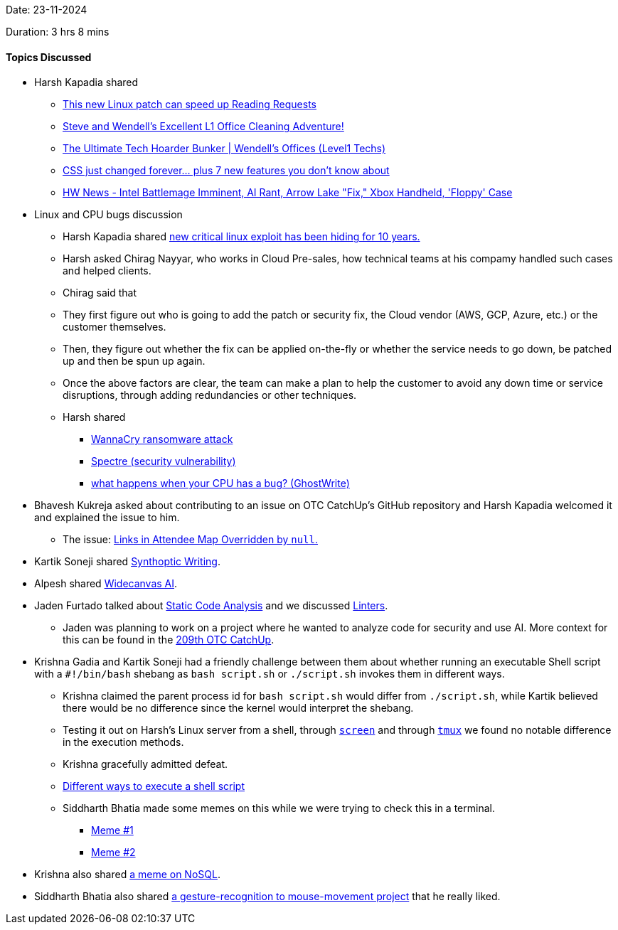 Date: 23-11-2024

Duration: 3 hrs 8 mins

==== Topics Discussed

* Harsh Kapadia shared
	** link:https://www.youtube.com/watch?v=ZIORoo5oXlI[This new Linux patch can speed up Reading Requests^]
	** link:https://www.youtube.com/watch?v=NIbA0GcvaJY[Steve and Wendell's Excellent L1 Office Cleaning Adventure!^]
	** link:https://www.youtube.com/watch?v=xYqeI3Om1ew[The Ultimate Tech Hoarder Bunker | Wendell's Offices (Level1 Techs)^]
	** link:https://www.youtube.com/watch?v=A89FMtIkWKc[CSS just changed forever… plus 7 new features you don't know about^]
	** link:https://www.youtube.com/watch?v=UHExm5CCG5g[HW News - Intel Battlemage Imminent, AI Rant, Arrow Lake "Fix," Xbox Handheld, 'Floppy' Case^]
* Linux and CPU bugs discussion
	** Harsh Kapadia shared link:https://www.youtube.com/watch?v=CDtIS8XaJDY[new critical linux exploit has been hiding for 10 years.^]
	** Harsh asked Chirag Nayyar, who works in Cloud Pre-sales, how technical teams at his compamy handled such cases and helped clients.
		** Chirag said that
			** They first figure out who is going to add the patch or security fix, the Cloud vendor (AWS, GCP, Azure, etc.) or the customer themselves.
			** Then, they figure out whether the fix can be applied on-the-fly or whether the service needs to go down, be patched up and then be spun up again.
		** Once the above factors are clear, the team can make a plan to help the customer to avoid any down time or service disruptions, through adding redundancies or other techniques.
	** Harsh shared
		*** link:https://en.wikipedia.org/wiki/WannaCry_ransomware_attack[WannaCry ransomware attack^]
		*** link:https://en.wikipedia.org/wiki/Spectre_(security_vulnerability)[Spectre (security vulnerability)^]
		*** link:https://www.youtube.com/watch?v=qrk8fj7re-s[what happens when your CPU has a bug? (GhostWrite)^]
* Bhavesh Kukreja asked about contributing to an issue on OTC CatchUp's GitHub repository and Harsh Kapadia welcomed it and explained the issue to him.
	** The issue: link:https://github.com/OurTechCommunity/catchup/issues/175[Links in Attendee Map Overridden by `null`.^]
* Kartik Soneji shared link:https://x.com/p_stolf/status/1860032878261993773[Synthoptic Writing^].
* Alpesh shared link:https://www.widecanvas.ai[Widecanvas AI^].
* Jaden Furtado talked about link:https://owasp.org/www-community/controls/Static_Code_Analysis[Static Code Analysis^] and we discussed link:https://nono.ma/linter-vs-formatter[Linters^].
	** Jaden was planning to work on a project where he wanted to analyze code for security and use AI. More context for this can be found in the link:https://catchup.ourtech.community/summary/209#:~:text=Jaden%20was%20looking%20to%20make%20LLMs%20learn[209th OTC CatchUp^].
* Krishna Gadia and Kartik Soneji had a friendly challenge between them about whether running an executable Shell script with a `#!/bin/bash` shebang as `bash script.sh` or `./script.sh` invokes them in different ways.
	** Krishna claimed the parent process id for `bash script.sh` would differ from `./script.sh`, while Kartik believed there would be no difference since the kernel would interpret the shebang.
	** Testing it out on Harsh's Linux server from a shell, through link:https://www.gnu.org/software/screen/[`screen`^] and through link:https://github.com/tmux/tmux/wiki[`tmux`^] we found no notable difference in the execution methods.
	** Krishna gracefully admitted defeat.
	** link:https://unix.stackexchange.com/questions/2976/different-ways-to-execute-a-shell-script[Different ways to execute a shell script^]
	** Siddharth Bhatia made some memes on this while we were trying to check this in a terminal.
		*** link:https://ibb.co/cwcyxYY[Meme #1]
		*** link:https://x.com/SiddharthCoding/status/1860381222687637827[Meme #2^]
* Krishna also shared link:https://youtube.com/shorts/E3Lt9d-D7es[a meme on NoSQL^].
* Siddharth Bhatia also shared link:https://x.com/SiddharthCoding/status/1859180994173272071[a gesture-recognition to mouse-movement project^] that he really liked.
